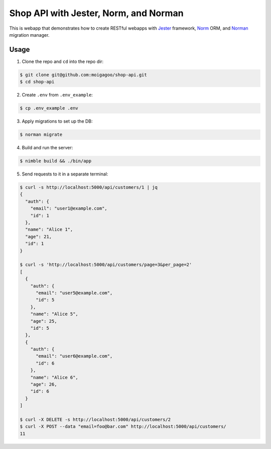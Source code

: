 **************************************
Shop API with Jester, Norm, and Norman
**************************************

This is webapp that demonstrates how to create RESTful webapps with `Jester <https://github.com/dom96/jester/>`_ framework, `Norm <https://moigagoo.github.io/norm/norm.html>`_ ORM, and `Norman <https://moigagoo.github.io/norman/norman.html>`_ migration manager.


Usage
=====

1.  Clone the repo and ``cd`` into the repo dir:

.. code-block::

    $ git clone git@github.com:moigagoo/shop-api.git
    $ cd shop-api

2.  Create ``.env`` from ``.env_example``:

.. code-block::

    $ cp .env_example .env

3.  Apply migrations to set up the DB:

.. code-block::

    $ norman migrate

4.  Build and run the server:

.. code-block::

    $ nimble build && ./bin/app

5.  Send requests to it in a separate terminal:

.. code-block::

    $ curl -s http://localhost:5000/api/customers/1 | jq
    {
      "auth": {
        "email": "user1@example.com",
        "id": 1
      },
      "name": "Alice 1",
      "age": 21,
      "id": 1
    }

    $ curl -s 'http://localhost:5000/api/customers/page=3&per_page=2'
    [
      {
        "auth": {
          "email": "user5@example.com",
          "id": 5
        },
        "name": "Alice 5",
        "age": 25,
        "id": 5
      },
      {
        "auth": {
          "email": "user6@example.com",
          "id": 6
        },
        "name": "Alice 6",
        "age": 26,
        "id": 6
      }
    ]

    $ curl -X DELETE -s http://localhost:5000/api/customers/2
    $ curl -X POST --data "email=foo@bar.com" http://localhost:5000/api/customers/
    11

